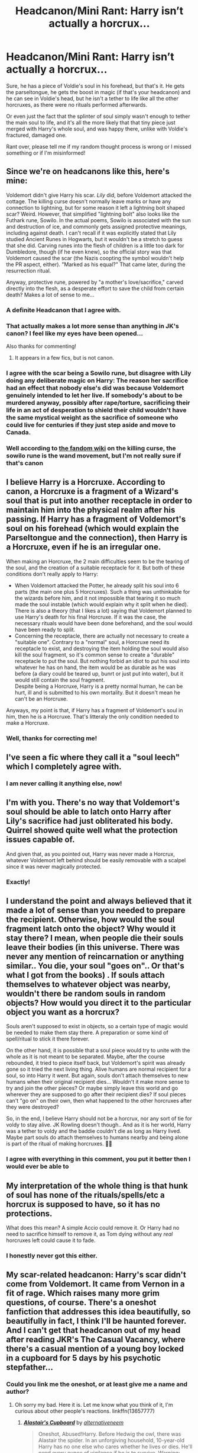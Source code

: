 #+TITLE: Headcanon/Mini Rant: Harry isn’t actually a horcrux...

* Headcanon/Mini Rant: Harry isn’t actually a horcrux...
:PROPERTIES:
:Author: BackwardsDaydream
:Score: 26
:DateUnix: 1598878990.0
:DateShort: 2020-Aug-31
:END:
Sure, he has a piece of Voldie's soul in his forehead, but that's it. He gets the parseltongue, he gets the boost in magic (if that's your headcanon) and he can see in Voldie's head, but he isn't a tether to life like all the other horcruxes, as there were no rituals performed afterwards.

Or even just the fact that the splinter of soul simply wasn't enough to tether the main soul to life, and it's all the more likely that that tiny piece just merged with Harry's whole soul, and was happy there, unlike with Voldie's fractured, damaged one.

Rant over, please tell me if my random thought process is wrong or I missed something or if I'm misinformed!


** Since we're on headcanons like this, here's mine:

Voldemort didn't give Harry his scar. /Lily/ did, before Voldemort attacked the cottage. The killing curse doesn't normally leave marks or have any connection to lightning, but for some reason it left a lightning bolt shaped scar? Weird. However, that simplified "lightning bolt" also looks like the Futhark rune, Sowilo. In the actual poems, Sowilo is associated with the sun and destruction of ice, and commonly gets assigned protective meanings, including against death. I can't recall if it was explicitly stated that Lily studied Ancient Runes in Hogwarts, but it wouldn't be a stretch to guess that she did. Carving runes into the flesh of children is a little too dark for Dumbledore, though (if he even knew), so the official story was that Voldemort caused the scar (the Nazis coopting the symbol wouldn't help the PR aspect, either). "Marked as his equal?" That came later, during the resurrection ritual.

Anyway, protective rune, powered by "a mother's love/sacrifice," carved directly into the flesh, as a desperate effort to save the child from certain death? Makes a lot of sense to me...
:PROPERTIES:
:Author: CharsCustomerService
:Score: 48
:DateUnix: 1598880623.0
:DateShort: 2020-Aug-31
:END:

*** A definite Headcanon that I agree with.
:PROPERTIES:
:Author: CyberWolfWrites
:Score: 12
:DateUnix: 1598888331.0
:DateShort: 2020-Aug-31
:END:


*** That actually makes a lot more sense than anything in JK's canon? I feel like my eyes have been opened...

Also thanks for commenting!
:PROPERTIES:
:Author: BackwardsDaydream
:Score: 15
:DateUnix: 1598882365.0
:DateShort: 2020-Aug-31
:END:

**** It appears in a few fics, but is not canon.
:PROPERTIES:
:Author: Hellstrike
:Score: 11
:DateUnix: 1598886388.0
:DateShort: 2020-Aug-31
:END:


*** I agree with the scar being a Sowilo rune, but disagree with Lily doing any deliberate magic on Harry: The reason her sacrifice had an effect that nobody else's did was because Voldemort genuinely intended to let her live. If somebody's about to be murdered anyway, possibly after rape/torture, sacrificing their life in an act of desperation to shield their child wouldn't have the same mystical weight as the sacrifice of someone who could live for centuries if they just step aside and move to Canada.
:PROPERTIES:
:Author: WhosThisGeek
:Score: 6
:DateUnix: 1598889580.0
:DateShort: 2020-Aug-31
:END:


*** Well according to [[https://harrypotter.fandom.com/wiki/Killing_Curse][the fandom wiki]] on the killing curse, the sowilo rune is the wand movement, but I'm not really sure if that's canon
:PROPERTIES:
:Author: MoeLestor2ndComing
:Score: 4
:DateUnix: 1598916273.0
:DateShort: 2020-Sep-01
:END:


** I believe Harry is a Horcruxe. According to canon, a Horcruxe is a fragment of a Wizard's soul that is put into another receptacle in order to maintain him into the physical realm after his passing. If Harry has a fragment of Voldemort's soul on his forehead (which would explain the Parseltongue and the connection), then Harry is a Horcruxe, even if he is an irregular one.

When making an Horcruxe, the 2 main difficulties seem to be the tearing of the soul, and the creation of a suitable receptacle for it. But both of these conditions don't really apply to Harry:

- When Voldemort attacked the Potter, he already split his soul into 6 parts (the main one plus 5 Horcruxes). Such a thing was unthinkable for the wizards before him, and it not impossible that tearing it so much made the soul instable (which would explain why it split when he died).\\
  There is also a theory (that I likes a lot) saying that Voldemort planned to use Harry's death for his final Horcruxe. If it was the case, the necessary rituals would have been done beforehand, and the soul would have been ready to split.
- Concerning the receptacle, there are actually not necessary to create a "suitable one". Contrary to a "normal" soul, a Horcruxe need its receptacle to exist, and destroying the item holding the soul would also kill the soul fragment, so it's common sense to create a "durable" receptacle to put the soul. But nothing forbid an idiot to put his soul into whatever he has on hand, the item would be as durable as he was before (a diary could be teared up, bunrt or just put into water), but it would still contain the soul fragment.\\
  Despite being a Horcruxe, Harry is a pretty normal human, he can be hurt, ill and is submitted to his own mortality. But it doesn't mean he can't be an Horcruxe.

Anyways, my point is that, if Harry has a fragment of Voldemort's soul in him, then he is a Horcruxe. That's litteraly the only condition needed to make a Horcruxe.
:PROPERTIES:
:Author: PlusMortgage
:Score: 13
:DateUnix: 1598884778.0
:DateShort: 2020-Aug-31
:END:

*** Well, thanks for correcting me!
:PROPERTIES:
:Author: BackwardsDaydream
:Score: 3
:DateUnix: 1598892375.0
:DateShort: 2020-Aug-31
:END:


** I've seen a fic where they call it a "soul leech" which I completely agree with.
:PROPERTIES:
:Author: CyberWolfWrites
:Score: 3
:DateUnix: 1598888292.0
:DateShort: 2020-Aug-31
:END:

*** I am never calling it anything else, now!
:PROPERTIES:
:Author: BackwardsDaydream
:Score: 2
:DateUnix: 1598892428.0
:DateShort: 2020-Aug-31
:END:


** I'm with you. There's no way that Voldemort's soul should be able to latch onto Harry after Lily's sacrifice had just obliterated his body. Quirrel showed quite well what the protection issues capable of.

And given that, as you pointed out, Harry was never made a Horcrux, whatever Voldemort left behind should be easily removable with a scalpel since it was never magically protected.
:PROPERTIES:
:Author: Hellstrike
:Score: 3
:DateUnix: 1598886624.0
:DateShort: 2020-Aug-31
:END:

*** Exactly!
:PROPERTIES:
:Author: BackwardsDaydream
:Score: 1
:DateUnix: 1598892386.0
:DateShort: 2020-Aug-31
:END:


** I understand the point and always believed that it made a lot of sense than you needed to prepare the recipient. Otherwise, how would the soul fragment latch onto the object? Why would it stay there? I mean, when people die their souls leave their bodies (in this universe. There was never any mention of reincarnation or anything similar.. You die, your soul "goes on".. Or that's what I got from the books) . If souls attach themselves to whatever object was nearby, wouldn't there be random souls in random objects? How would you direct it to the particular object you want as a horcrux?

Souls aren't supposed to exist in objects, so a certain type of magic would be needed to make them stay there. A preparation or some kind of spell/ritual to stick it there forever.

On the other hand, it is possible that a soul piece would try to unite with the whole as it is not meant to be separated. Maybe, after the course rebounded, it tried to piece itself back, but Voldemort's spirit was already gone so it tried the next living thing. Alive humans are normal recipient for a soul, so into Harry it went. But again, souls don't attach themselves to new humans when their original recipient dies... Wouldn't it make more sense to try and join the other pieces? Or maybe simply leave this world and go wherever they are supposed to go after their recipient dies? If soul pieces can't "go on" on their own, then what happened to the other horcruxes after they were destroyed?

So, in the end, I believe Harry should not be a horcrux, nor any sort of tie for voldy to stay alive. JK Rowling doesn't though.. And as it is her world, Harry was a tether to voldy and the baddie couldn't die as long as Harry lived. Maybe part souls do attach themselves to humans nearby and being alone is part of the ritual of making horcruxes. 🤷🤷
:PROPERTIES:
:Author: EmilyLyon-B
:Score: 2
:DateUnix: 1598890563.0
:DateShort: 2020-Aug-31
:END:

*** I agree with everything in this comment, you put it better then I would ever be able to
:PROPERTIES:
:Author: BackwardsDaydream
:Score: 2
:DateUnix: 1598891609.0
:DateShort: 2020-Aug-31
:END:


** My interpretation of the whole thing is that hunk of soul has none of the rituals/spells/etc a horcrux is supposed to have, so it has no protections.

What does this mean? A simple Accio could remove it. Or Harry had no need to sacrifice himself to remove it, as Tom dying without any /real/ horcruxes left could cause it to fade.
:PROPERTIES:
:Author: Nyanmaru_San
:Score: 2
:DateUnix: 1598911472.0
:DateShort: 2020-Sep-01
:END:

*** I honestly never got this either.
:PROPERTIES:
:Author: BackwardsDaydream
:Score: 1
:DateUnix: 1599256262.0
:DateShort: 2020-Sep-05
:END:


** My scar-related headcanon: Harry's scar didn't come from Voldemort. It came from Vernon in a fit of rage. Which raises many more grim questions, of course. There's a oneshot fanfiction that addresses this idea beautifully, so beautifully in fact, I think I'll be haunted forever. And I can't get that headcanon out of my head after reading JKR's The Casual Vacancy, where there's a casual mention of a young boy locked in a cupboard for 5 days by his psychotic stepfather...
:PROPERTIES:
:Author: disastrician
:Score: 2
:DateUnix: 1598923983.0
:DateShort: 2020-Sep-01
:END:

*** Could you link me the oneshot, or at least give me a name and author?
:PROPERTIES:
:Author: BackwardsDaydream
:Score: 1
:DateUnix: 1599256375.0
:DateShort: 2020-Sep-05
:END:

**** Oh sorry my bad. Here it is. Let me know what you think of it, I'm curious about other people's reactions. linkffn(13657777)
:PROPERTIES:
:Author: disastrician
:Score: 1
:DateUnix: 1599256632.0
:DateShort: 2020-Sep-05
:END:

***** [[https://www.fanfiction.net/s/13657777/1/][*/Alastair's Cupboard/*]] by [[https://www.fanfiction.net/u/8134460/alternativeneem][/alternativeneem/]]

#+begin_quote
  Oneshot, Abused!Harry. Before Hedwig the owl, there was Alastair the spider. In an unforgiving household, 10-year-old Harry has no one else who cares whether he lives or dies. He'll need every ounce of vigilance if he is to survive. Warning: descriptions of physical child abuse.
#+end_quote

^{/Site/:} ^{fanfiction.net} ^{*|*} ^{/Category/:} ^{Harry} ^{Potter} ^{*|*} ^{/Rated/:} ^{Fiction} ^{M} ^{*|*} ^{/Words/:} ^{5,300} ^{*|*} ^{/Favs/:} ^{4} ^{*|*} ^{/Follows/:} ^{2} ^{*|*} ^{/Published/:} ^{7/30} ^{*|*} ^{/Status/:} ^{Complete} ^{*|*} ^{/id/:} ^{13657777} ^{*|*} ^{/Language/:} ^{English} ^{*|*} ^{/Genre/:} ^{Hurt/Comfort/Tragedy} ^{*|*} ^{/Characters/:} ^{Harry} ^{P.,} ^{Vernon} ^{D.} ^{*|*} ^{/Download/:} ^{[[http://www.ff2ebook.com/old/ffn-bot/index.php?id=13657777&source=ff&filetype=epub][EPUB]]} ^{or} ^{[[http://www.ff2ebook.com/old/ffn-bot/index.php?id=13657777&source=ff&filetype=mobi][MOBI]]}

--------------

*FanfictionBot*^{2.0.0-beta} | [[https://github.com/FanfictionBot/reddit-ffn-bot/wiki/Usage][Usage]] | [[https://www.reddit.com/message/compose?to=tusing][Contact]]
:PROPERTIES:
:Author: FanfictionBot
:Score: 1
:DateUnix: 1599256648.0
:DateShort: 2020-Sep-05
:END:


** JKR already came out with the cannonical statement that horcrux must be created intentionally. He is a container for a piece of soul but he is not a horcrux. There is no definitive proof what would've happened if moldyshorts died while Harry still had the soul piece inside him.\\
[[https://harrypotter.fandom.com/wiki/Horcrux]]

As for all this Ritual discussion, you guys are DEFINITIVELY in fandom territory. There is no preparation of the body or object, crazy complex rituals that have to be done before or after. You simply murder, split your soul and place it into an object with a spell, then cast protective spells on said object if you so choose. Rituals are hardly even mentioned in cannon and are almost entirely a fanon field of magic.

Attempting to kill Harry and thus causing his main soul to spontaneously break off an extra piece which latched onto Harry was unintentional and further weakened his main soul.

Voldemort intended to use Harry's death to create a 6th Horcrux. 6 plus his main soul gives him 7 total pieces which is magically the most powerful number. He never realized a piece resided in Harry thus when he made his 6th his soul was actually in 8 parts at that point. Still only 6 horcrux but 8 pieces.
:PROPERTIES:
:Author: tyler-p-wilson
:Score: 2
:DateUnix: 1598895730.0
:DateShort: 2020-Aug-31
:END:

*** Thankyou for clearing this up for me. :)
:PROPERTIES:
:Author: BackwardsDaydream
:Score: 1
:DateUnix: 1598897394.0
:DateShort: 2020-Aug-31
:END:


*** Wait, but now I'm confused. What was the point of Harry needing to die if he wasn't even an actual horcrux?
:PROPERTIES:
:Author: LarryTheLazyAss
:Score: 1
:DateUnix: 1598915104.0
:DateShort: 2020-Sep-01
:END:

**** So many of us have only read book 7 once but:

“You won't be killing anyone else tonight,” said Harry as they circled, and stared into each other's eyes, green into red. “You won't be able to kill any of them ever again. Don't you get it? I was ready to die to stop you from hurting these people ---” “But you did not!” “--- I meant to, and that's what did it. I've done what my mother did. They're protected from you. Haven't you noticed how none of the spells you put on them are binding? You can't torture them. You can't touch them. You don't learn from your mistakes, Riddle, do you?”

Dumbledore needed him to think he was sacrificing himself to create a version of what Lily's sacrifice did for Harry. Love was the power Voldie knew not after all.
:PROPERTIES:
:Author: tyler-p-wilson
:Score: 2
:DateUnix: 1598915881.0
:DateShort: 2020-Sep-01
:END:

***** So he only needed to /think/ he was sacrificing himself to recreate his mother's magic?
:PROPERTIES:
:Author: LarryTheLazyAss
:Score: 2
:DateUnix: 1598925606.0
:DateShort: 2020-Sep-01
:END:

****** As per what book 7 says. It doesn't really make sense but evidently that's canon.
:PROPERTIES:
:Author: tyler-p-wilson
:Score: 2
:DateUnix: 1598930257.0
:DateShort: 2020-Sep-01
:END:

******* Well, okay, I'll go with that from now on then.
:PROPERTIES:
:Author: LarryTheLazyAss
:Score: 1
:DateUnix: 1598931593.0
:DateShort: 2020-Sep-01
:END:
